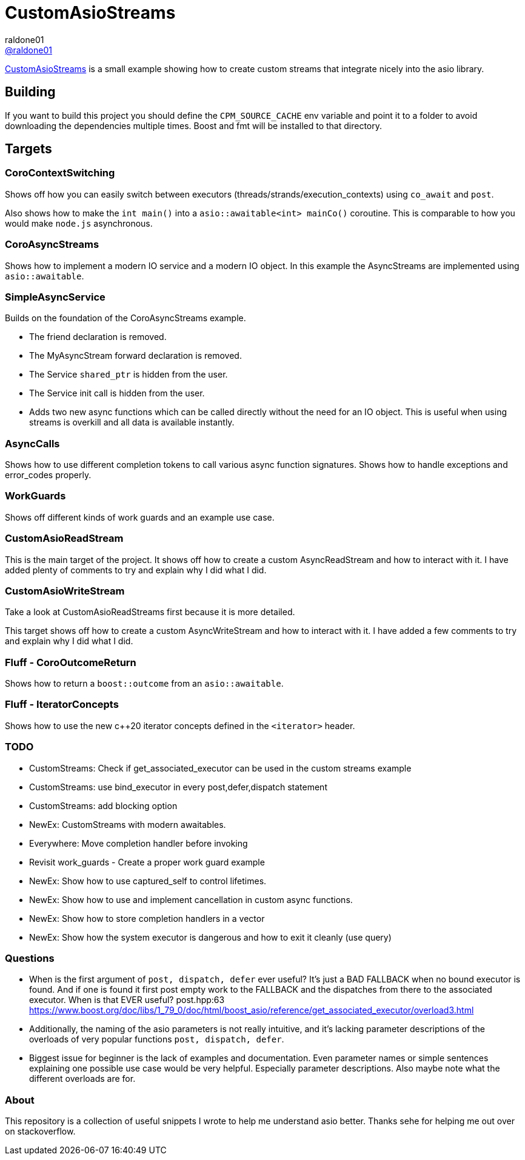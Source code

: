 = CustomAsioStreams
raldone01 <https://github.com/raldone01/[@raldone01]>
// settings:
:idprefix:
:idseparator: -
ifndef::env-github[:icons: font]
ifdef::env-github[]
:status:
:caution-caption: :fire:
:important-caption: :exclamation:
:note-caption: :paperclip:
:tip-caption: :bulb:
:warning-caption: :warning:
endif::[]
// Variables:
// URLs:
:url-project: https://github.com/raldone01/CustomAsioAsyncStreams
// images:
// :image-url-screenshot: https://cdn.jsdelivr.net/gh/asciidoctor/asciidoctor/screenshot.png

{url-project}[CustomAsioStreams] is a small example showing how to create custom streams that integrate nicely into the asio library.

== Building

If you want to build this project you should define the `CPM_SOURCE_CACHE` env variable and point it to a folder to avoid downloading the dependencies multiple times. Boost and fmt will be installed to that directory.

== Targets

=== CoroContextSwitching

Shows off how you can easily switch between executors (threads/strands/execution_contexts) using `co_await` and `post`.

Also shows how to make the `int main()` into a `asio::awaitable<int> mainCo()` coroutine.
This is comparable to how you would make `node.js` asynchronous.

=== CoroAsyncStreams

Shows how to implement a modern IO service and a modern IO object.
In this example the AsyncStreams are implemented using `asio::awaitable`.

=== SimpleAsyncService

Builds on the foundation of the CoroAsyncStreams example.

* The friend declaration is removed.
* The MyAsyncStream forward declaration is removed.
* The Service `shared_ptr` is hidden from the user.
* The Service init call is hidden from the user.
* Adds two new async functions which can be called directly without the need for an IO object. This is useful when using streams is overkill and all data is available instantly.

=== AsyncCalls

Shows how to use different completion tokens to call
various async function signatures.
Shows how to handle exceptions and error_codes properly.

=== WorkGuards

Shows off different kinds of work guards and an example use case.

=== CustomAsioReadStream

This is the main target of the project.
It shows off how to create a custom AsyncReadStream and how to interact with it.
I have added plenty of comments to try and explain why I did what I did.

=== CustomAsioWriteStream

Take a look at CustomAsioReadStreams first because it is more detailed.

This target shows off how to create a custom AsyncWriteStream and how to interact with it.
I have added a few comments to try and explain why I did what I did.

=== Fluff - CoroOutcomeReturn

Shows how to return a `boost::outcome` from an `asio::awaitable`.

=== Fluff - IteratorConcepts

Shows how to use the new c++20 iterator concepts defined in the `<iterator>` header.

=== TODO
* CustomStreams: Check if get_associated_executor can be used in the custom streams example
* CustomStreams: use bind_executor in every post,defer,dispatch statement
* CustomStreams: add blocking option
* NewEx: CustomStreams with modern awaitables.
* Everywhere: Move completion handler before invoking
* Revisit work_guards - Create a proper work guard example
* NewEx: Show how to use captured_self to control lifetimes.
* NewEx: Show how to use and implement cancellation in custom async functions.
* NewEx: Show how to store completion handlers in a vector
* NewEx: Show how the system executor is dangerous and how to exit it cleanly (use query)

=== Questions
* When is the first argument of `post, dispatch, defer` ever useful?
 It's just a BAD FALLBACK when no bound executor is found. And if one is found it first post empty work to the FALLBACK and the dispatches from there to the associated executor. When is that EVER useful? post.hpp:63 https://www.boost.org/doc/libs/1_79_0/doc/html/boost_asio/reference/get_associated_executor/overload3.html
* Additionally, the naming of the asio parameters is not really intuitive, and it's lacking parameter descriptions of the overloads of very popular functions `post, dispatch, defer`.
* Biggest issue for beginner is the lack of examples and documentation.
  Even parameter names or simple sentences explaining one possible use case would be very helpful. Especially parameter descriptions. Also maybe note what the different overloads are for.

=== About

This repository is a collection of useful snippets I wrote to help me understand asio better.
Thanks sehe for helping me out over on stackoverflow.
